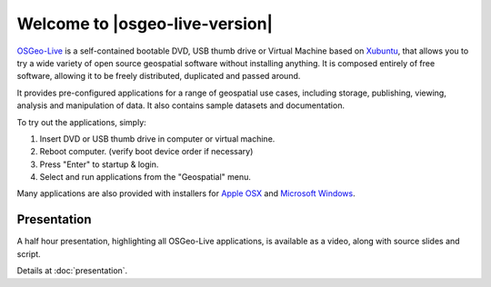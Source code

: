 
Welcome to |osgeo-live-version|
================================================================================

.. only:: latex

   .. toctree::
     :maxdepth: 1
     :glob:

     standards/standards
     download
     contact
     copyright
     disclaimer
     sponsors
     sponsors_osgeo

`OSGeo-Live <http://live.osgeo.org>`_ is a self-contained bootable DVD, USB thumb drive or Virtual
Machine based on `Xubuntu <http://www.xubuntu.org/>`_, that allows you to try a wide variety of open
source geospatial software without installing anything. It is composed
entirely of free software, allowing it to be freely distributed, duplicated
and passed around.

.. image:: ../images/screenshots/800x600/osgeolive_menu.png
  :scale: 70 %
  :alt: boot select
  :align: right

It provides pre-configured applications for a range of geospatial use cases,
including storage, publishing, viewing, analysis and manipulation of data. It
also contains sample datasets and documentation.

To try out the applications, simply:

#. Insert DVD or USB thumb drive in computer or virtual machine.
#. Reboot computer. (verify boot device order if necessary)
#. Press "Enter" to startup & login.
#. Select and run applications from the "Geospatial" menu.

Many applications are also provided with installers for 
`Apple OSX <../MacInstallers/>`_ and `Microsoft Windows <../WindowsInstallers/>`_.

.. only:: html

   Quick Starts
   --------------------------------------------------------------------------------

   .. toctree::
     :maxdepth: 1

     Getting started with the OSGeo-Live DVD <quickstart/osgeolive_quickstart>
     Change language or keyboard type <quickstart/internationalisation_quickstart>
     Install OSGeo-Live on your hard disk <quickstart/osgeolive_install_quickstart>
     Run OSGeo-Live in a Virtual Machine <quickstart/virtualization_quickstart>
     Create an OSGeo-Live bootable USB thumb drive <quickstart/usb_quickstart>

   .. toctree::
     :maxdepth: 1
     :hidden:
     :glob:

     overview/overview
     standards/standards
     contact
     copyright
     disclaimer
     download
     sponsors
     sponsors_osgeo
     presentation
     metrics
     mac_installers
     win_installers



Presentation
--------------------------------------------------------------------------------
A half hour presentation, highlighting all OSGeo-Live applications, is available as a video, along with source slides and script.

Details at :doc:`presentation`.
